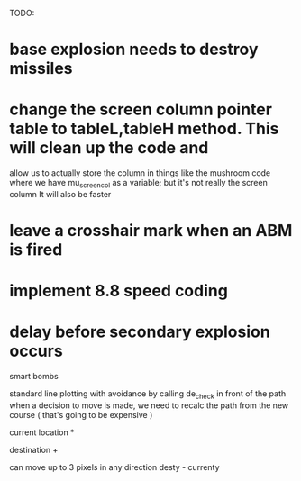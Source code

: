 TODO:
* base explosion needs to destroy missiles
* change the screen column pointer table to tableL,tableH method.  This will clean up the code and
  allow us to actually store the column in things like the mushroom code where we have mu_screen_col
  as a variable; but it's not really the screen column
  It will also be faster
* leave a crosshair mark when an ABM is fired

* implement 8.8 speed coding
* delay before secondary explosion occurs

smart bombs

standard line plotting with avoidance by calling de_check in front of the path
when a decision to move is made, we need to recalc the path from the new course ( that's going
to be expensive )

 current location *
                    
               destination   +


can move up to 3 pixels in any direction
desty - currenty
